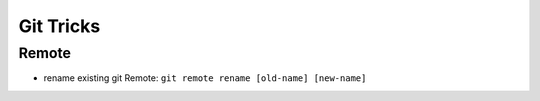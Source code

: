 Git Tricks
===========

Remote
-------

* rename existing git Remote: ``git remote rename [old-name] [new-name]``

